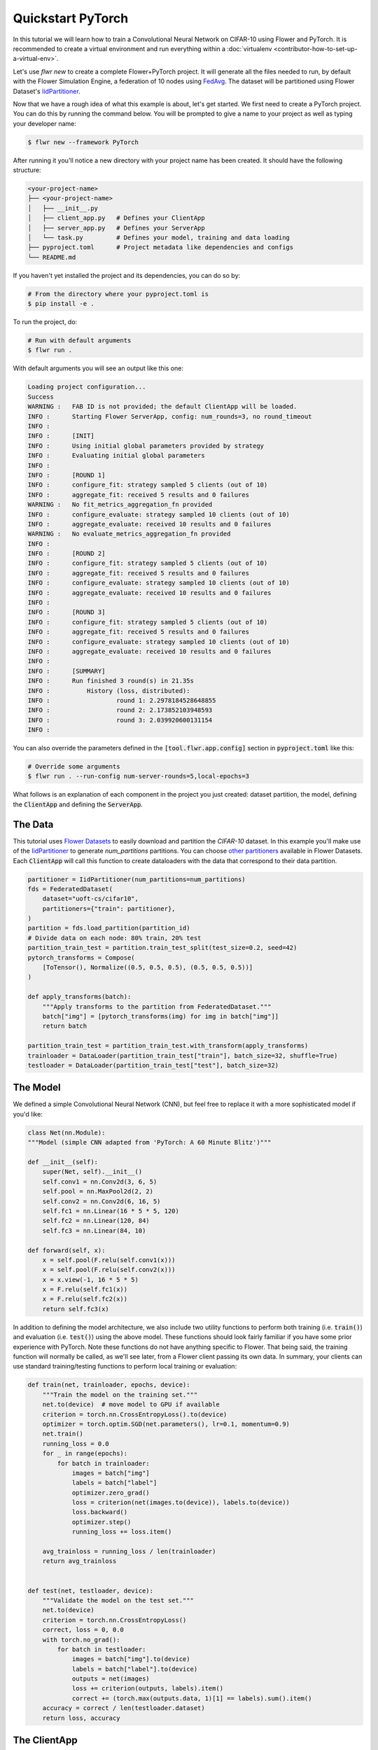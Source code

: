 .. _quickstart-pytorch:


Quickstart PyTorch
==================

In this tutorial we will learn how to train a Convolutional Neural Network on CIFAR-10 using Flower and PyTorch. It is recommended to create a virtual environment and run everything within a :doc:`virtualenv <contributor-how-to-set-up-a-virtual-env>`.

Let's use `flwr new` to create a complete Flower+PyTorch project. It will generate all the files needed to run, by default with the Flower Simulation Engine, a federation of 10 nodes using `FedAvg <https://flower.ai/docs/framework/ref-api/flwr.server.strategy.FedAvg.html#flwr.server.strategy.FedAvg>`_. The dataset will be partitioned using Flower Dataset's `IidPartitioner <https://flower.ai/docs/datasets/ref-api/flwr_datasets.partitioner.IidPartitioner.html#flwr_datasets.partitioner.IidPartitioner>`_.

Now that we have a rough idea of what this example is about, let's get started. We first need to create a PyTorch project. You can do this by running the command below. You will be prompted to give a name to your project as well as typing your developer name:

.. code-block:: shell

  $ flwr new --framework PyTorch

After running it you'll notice a new directory with your project name has been created. It should have the following structure:

.. code-block:: shell

    <your-project-name>
    ├── <your-project-name>
    │   ├── __init__.py
    │   ├── client_app.py   # Defines your ClientApp
    │   ├── server_app.py   # Defines your ServerApp
    │   └── task.py         # Defines your model, training and data loading
    ├── pyproject.toml      # Project metadata like dependencies and configs
    └── README.md


If you haven't yet installed the project and its dependencies, you can do so by:

.. code-block:: shell

    # From the directory where your pyproject.toml is
    $ pip install -e .

To run the project, do:

.. code-block:: shell

    # Run with default arguments
    $ flwr run .

With default arguments you will see an output like this one:

.. code-block:: shell

    Loading project configuration...
    Success
    WARNING :   FAB ID is not provided; the default ClientApp will be loaded.
    INFO :      Starting Flower ServerApp, config: num_rounds=3, no round_timeout
    INFO :
    INFO :      [INIT]
    INFO :      Using initial global parameters provided by strategy
    INFO :      Evaluating initial global parameters
    INFO :
    INFO :      [ROUND 1]
    INFO :      configure_fit: strategy sampled 5 clients (out of 10)
    INFO :      aggregate_fit: received 5 results and 0 failures
    WARNING :   No fit_metrics_aggregation_fn provided
    INFO :      configure_evaluate: strategy sampled 10 clients (out of 10)
    INFO :      aggregate_evaluate: received 10 results and 0 failures
    WARNING :   No evaluate_metrics_aggregation_fn provided
    INFO :
    INFO :      [ROUND 2]
    INFO :      configure_fit: strategy sampled 5 clients (out of 10)
    INFO :      aggregate_fit: received 5 results and 0 failures
    INFO :      configure_evaluate: strategy sampled 10 clients (out of 10)
    INFO :      aggregate_evaluate: received 10 results and 0 failures
    INFO :
    INFO :      [ROUND 3]
    INFO :      configure_fit: strategy sampled 5 clients (out of 10)
    INFO :      aggregate_fit: received 5 results and 0 failures
    INFO :      configure_evaluate: strategy sampled 10 clients (out of 10)
    INFO :      aggregate_evaluate: received 10 results and 0 failures
    INFO :
    INFO :      [SUMMARY]
    INFO :      Run finished 3 round(s) in 21.35s
    INFO :          History (loss, distributed):
    INFO :                  round 1: 2.2978184528648855
    INFO :                  round 2: 2.173852103948593
    INFO :                  round 3: 2.039920600131154
    INFO :

You can also override the parameters defined in the :code:`[tool.flwr.app.config]` section in :code:`pyproject.toml` like this:

.. code-block:: shell

    # Override some arguments
    $ flwr run . --run-config num-server-rounds=5,local-epochs=3


What follows is an explanation of each component in the project you just created: dataset partition, the model, defining the :code:`ClientApp` and defining the :code:`ServerApp`.


The Data
--------

This tutorial uses `Flower Datasets <https://flower.ai/docs/datasets/>`_ to easily download and partition the `CIFAR-10` dataset.
In this example you'll make use of the `IidPartitioner <https://flower.ai/docs/datasets/ref-api/flwr_datasets.partitioner.IidPartitioner.html#flwr_datasets.partitioner.IidPartitioner>`_ to generate `num_partitions` partitions.
You can choose `other partitioners <https://flower.ai/docs/datasets/ref-api/flwr_datasets.partitioner.html>`_ available in Flower Datasets. Each :code:`ClientApp` will call this function to create dataloaders with the data that correspond to their data partition.


.. code-block:: python

    partitioner = IidPartitioner(num_partitions=num_partitions)
    fds = FederatedDataset(
        dataset="uoft-cs/cifar10",
        partitioners={"train": partitioner},
    )
    partition = fds.load_partition(partition_id)
    # Divide data on each node: 80% train, 20% test
    partition_train_test = partition.train_test_split(test_size=0.2, seed=42)
    pytorch_transforms = Compose(
        [ToTensor(), Normalize((0.5, 0.5, 0.5), (0.5, 0.5, 0.5))]
    )

    def apply_transforms(batch):
        """Apply transforms to the partition from FederatedDataset."""
        batch["img"] = [pytorch_transforms(img) for img in batch["img"]]
        return batch

    partition_train_test = partition_train_test.with_transform(apply_transforms)
    trainloader = DataLoader(partition_train_test["train"], batch_size=32, shuffle=True)
    testloader = DataLoader(partition_train_test["test"], batch_size=32)

The Model
---------

We defined a simple Convolutional Neural Network (CNN), but feel free to replace it with a more sophisticated model if you'd like: 

.. code-block:: python

    class Net(nn.Module):
    """Model (simple CNN adapted from 'PyTorch: A 60 Minute Blitz')"""

    def __init__(self):
        super(Net, self).__init__()
        self.conv1 = nn.Conv2d(3, 6, 5)
        self.pool = nn.MaxPool2d(2, 2)
        self.conv2 = nn.Conv2d(6, 16, 5)
        self.fc1 = nn.Linear(16 * 5 * 5, 120)
        self.fc2 = nn.Linear(120, 84)
        self.fc3 = nn.Linear(84, 10)

    def forward(self, x):
        x = self.pool(F.relu(self.conv1(x)))
        x = self.pool(F.relu(self.conv2(x)))
        x = x.view(-1, 16 * 5 * 5)
        x = F.relu(self.fc1(x))
        x = F.relu(self.fc2(x))
        return self.fc3(x)

In addition to defining the model architecture, we also include two utility functions to perform both training (i.e. :code:`train()`) and evaluation (i.e. :code:`test()`) using the above model. These functions should look fairly familiar if you have some prior experience with PyTorch. Note these functions do not have anything specific to Flower. That being said, the training function will normally be called, as we'll see later, from a Flower client passing its own data. In summary, your clients can use standard training/testing functions to perform local training or evaluation:

.. code-block:: python

    def train(net, trainloader, epochs, device):
        """Train the model on the training set."""
        net.to(device)  # move model to GPU if available
        criterion = torch.nn.CrossEntropyLoss().to(device)
        optimizer = torch.optim.SGD(net.parameters(), lr=0.1, momentum=0.9)
        net.train()
        running_loss = 0.0
        for _ in range(epochs):
            for batch in trainloader:
                images = batch["img"]
                labels = batch["label"]
                optimizer.zero_grad()
                loss = criterion(net(images.to(device)), labels.to(device))
                loss.backward()
                optimizer.step()
                running_loss += loss.item()

        avg_trainloss = running_loss / len(trainloader)
        return avg_trainloss


    def test(net, testloader, device):
        """Validate the model on the test set."""
        net.to(device)
        criterion = torch.nn.CrossEntropyLoss()
        correct, loss = 0, 0.0
        with torch.no_grad():
            for batch in testloader:
                images = batch["img"].to(device)
                labels = batch["label"].to(device)
                outputs = net(images)
                loss += criterion(outputs, labels).item()
                correct += (torch.max(outputs.data, 1)[1] == labels).sum().item()
        accuracy = correct / len(testloader.dataset)
        return loss, accuracy


The ClientApp
-------------

The main changes we have to make to use `PyTorch` with `Flower` will be found in
the :code:`get_weights()` and :code:`set_weights()` functions. In :code:`get_weights()` PyTorch model parameters are extracted and represented as a list of NumPy arrays. The :code:`set_weights()` function that's the oposite: given a list of NumPy arrays it applies them to an existing PyTorch model. Doing this in fairly easy in PyTorch.

.. note::
    The specific implementation of :code:`get_weights()` and :code:`set_weights()` depends on the type of models you use. The ones shown below work for a wide range of PyTorch models but you might need to adjust them if you have more exotic model architectures.


.. code-block:: python

    def get_weights(net):
        return [val.cpu().numpy() for _, val in net.state_dict().items()]

    def set_weights(net, parameters):
        params_dict = zip(net.state_dict().keys(), parameters)
        state_dict = OrderedDict({k: torch.tensor(v) for k, v in params_dict})
        net.load_state_dict(state_dict, strict=True)


The rest of the functionality is directly inspired by the centralized case. The :code:`fit()` method in the client trains the model using the local dataset.
Similarly, the :code:`evaluate()` method is used to evaluate the model received on a held-out validation set that the client might have:


.. code-block:: python

    class FlowerClient(NumPyClient):
        def __init__(self, net, trainloader, valloader, local_epochs):
            self.net = net
            self.trainloader = trainloader
            self.valloader = valloader
            self.local_epochs = local_epochs
            self.device = torch.device("cuda:0" if torch.cuda.is_available() else "cpu")
            self.net.to(device)

        def fit(self, parameters, config):
            set_weights(self.net, parameters)
            results = train(
                self.net,
                self.trainloader,
                self.valloader,
                self.local_epochs,
                self.device,
            )
            return get_weights(self.net), len(self.trainloader.dataset), results

        def evaluate(self, parameters, config):
            set_weights(self.net, parameters)
            loss, accuracy = test(self.net, self.valloader, self.device)
            return loss, len(self.valloader.dataset), {"accuracy": accuracy}

Finally, we can construct a :code:`ClientApp` using the :code:`FlowerClient` defined above by means of a :code:`client_fn()` callback. Note that the `context` enables you to get access to hyperparemeters defined in your :code:`pyproject.toml` to configure the run. In this tutorial we access the `local-epochs` setting to control the number of epochs a :code:`ClientApp` will perform when running the :code:`fit()` method. You could define additioinal hyperparameters in :code:`pyproject.toml` and access them here.

.. code-block:: python

    def client_fn(context: Context):
        # Load model and data
        net = Net()
        partition_id = context.node_config["partition-id"]
        num_partitions = context.node_config["num-partitions"]
        trainloader, valloader = load_data(partition_id, num_partitions)
        local_epochs = context.run_config["local-epochs"]

        # Return Client instance
        return FlowerClient(net, trainloader, valloader, local_epochs).to_client()


    # Flower ClientApp
    app = ClientApp(client_fn)


The ServerApp
-------------

To construct a :code:`ServerApp` we define a :code:`server_fn()` callback with an identical signature
to that of :code:`client_fn()` but the return type is `ServerAppComponents <https://flower.ai/docs/framework/ref-api/flwr.server.ServerAppComponents.html#serverappcomponents>`_ as opposed to a `Client <https://flower.ai/docs/framework/ref-api/flwr.client.Client.html#client>`_. In this example we use the `FedAvg`. To it we pass a randomly initialized model that will server as the global model to federated. Note that the value of :code:`fraction_fit` is read from the run config. You can find the default value defined in the :code:`pyproject.toml`.

.. code-block:: python

    def server_fn(context: Context):
        # Read from config
        num_rounds = context.run_config["num-server-rounds"]
        fraction_fit = context.run_config["fraction-fit"]

        # Initialize model parameters
        ndarrays = get_weights(Net())
        parameters = ndarrays_to_parameters(ndarrays)

        # Define strategy
        strategy = FedAvg(
            fraction_fit=fraction_fit,
            fraction_evaluate=1.0,
            min_available_clients=2,
            initial_parameters=parameters,
        )
        config = ServerConfig(num_rounds=num_rounds)

        return ServerAppComponents(strategy=strategy, config=config)

    # Create ServerApp
    app = ServerApp(server_fn=server_fn)


Congratulations!
You've successfully built and run your first federated learning system.

.. note::

    Check the `source code <https://github.com/adap/flower/blob/main/examples/quickstart-pytorch>`_ of the extended version of this tutorial in :code:`examples/quickstart-pytorch` in the Flower GitHub repository.

Video tutorial
--------------

.. note::
    The video shown below shows how to setup a PyTorch + Flower project using our previously recommended APIs. A new video tutorial will be released that shows the new APIs (as the content above does)

.. meta::
   :description: Check out this Federated Learning quickstart tutorial for using Flower with PyTorch to train a CNN model on MNIST.

..  youtube:: jOmmuzMIQ4c
   :width: 100%

